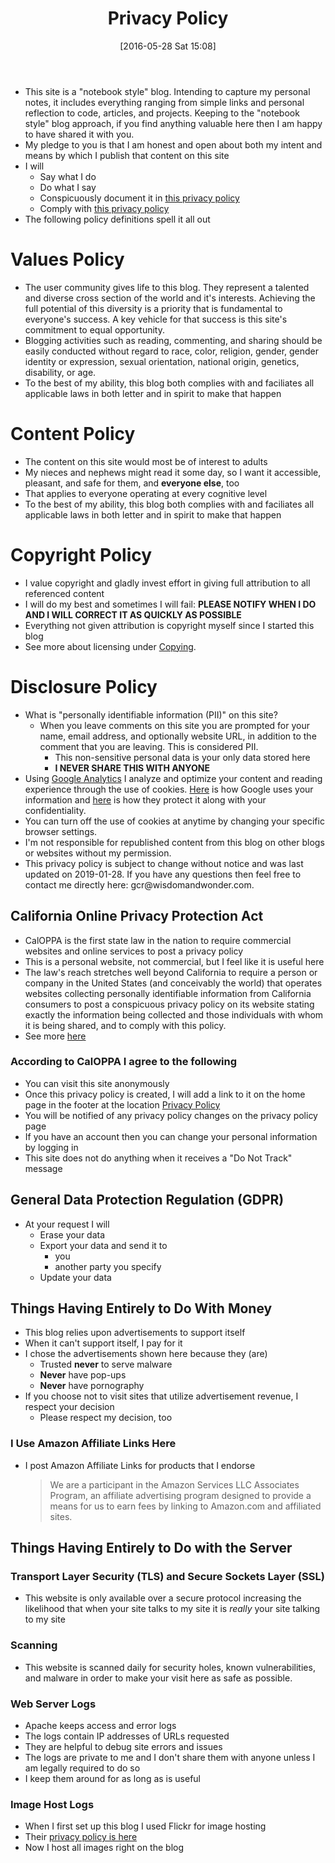 #+POSTID: 10252
#+DATE: [2016-05-28 Sat 15:08]
#+TITLE: Privacy Policy

- This site is a "notebook style" blog. Intending to capture my personal notes,
  it includes everything ranging from simple links and personal reflection to
  code, articles, and projects. Keeping to the "notebook style" blog approach,
  if you find anything valuable here then I am happy to have shared it with
  you.
- My pledge to you is that I am honest and open about both my intent and means
  by which I publish that content on this site
- I will
  - Say what I do
  - Do what I say
  - Conspicuously document it in [[http://www.wisdomandwonder.com/site-policy][this privacy policy]]
  - Comply with [[http://www.wisdomandwonder.com/site-policy][this privacy policy]]
- The following policy definitions spell it all out

* Values Policy

# http://jsoftware.com/forums.htm
# http://hrc-assets.s3-website-us-east-1.amazonaws.com//files/assets/resources/International_Business_Machines_Corp_-_2009_CEI_EEOPolicy.pdf

- The user community gives life to this blog. They represent a talented and
  diverse cross section of the world and it's interests. Achieving the full
  potential of this diversity is a priority that is fundamental to everyone's
  success. A key vehicle for that success is this site's commitment to equal
  opportunity.
- Blogging activities such as reading, commenting, and sharing should be easily
  conducted without regard to race, color, religion, gender, gender identity
  or expression, sexual orientation, national origin, genetics, disability, or
  age.
- To the best of my ability, this blog both complies with and faciliates all
  applicable laws in both letter and in spirit to make that happen

* Content Policy

- The content on this site would most be of interest to adults
- My nieces and nephews might read it some day, so I want it
  accessible, pleasant, and safe for them, and *everyone else*, too
- That applies to everyone operating at every cognitive level
- To the best of my ability, this blog both complies with and faciliates all
  applicable laws in both letter and in spirit to make that happen

# http://olkb.com/privacy/

* Copyright Policy

- I value copyright and gladly invest effort in giving full attribution to all
  referenced content
- I will do my best and sometimes I will fail: *PLEASE NOTIFY WHEN I DO AND I
  WILL CORRECT IT AS QUICKLY AS POSSIBLE*
- Everything not given attribution is copyright myself since I started this
  blog
- See more about licensing under [[https://www.wisdomandwonder.com/Copying][Copying]].

* Disclosure Policy

# http://john.do/privacy-policy/

- What is "personally identifiable information (PII)" on this site?
  - When you leave comments on this site you are prompted for
    your name, email address, and optionally website URL, in addition to the
    comment that you are leaving. This is considered PII.
    - This non-sensitive personal data is your only data stored here
    - *I NEVER SHARE THIS WITH ANYONE*
- Using [[https://analytics.google.com][Google Analytics]] I analyze and optimize your content and reading
  experience through the use of cookies. [[https://policies.google.com/technologies/partner-sites][Here]] is how Google uses your
  information and [[https://support.google.com/analytics/answer/6004245][here]] is how they protect it along with your confidentiality.
- You can turn off the use of cookies at anytime by changing your specific
  browser settings.
- I'm not responsible for republished content from this blog on other blogs or
  websites without my permission.
- This privacy policy is subject to change without notice and was last updated
  on 2019-01-28. If you have any questions then feel free to
  contact me directly here: gcr@wisdomandwonder.com.

** California Online Privacy Protection Act

- CalOPPA is the first state law in the nation to require commercial websites
  and online services to post a privacy policy
- This is a personal website, not commercial, but I feel like it is useful
  here
- The law's reach stretches well beyond California to require a person or
  company in the United States (and conceivably the world) that operates
  websites collecting personally identifiable information from California
  consumers to post a conspicuous privacy policy on its website stating
  exactly the information being collected and those individuals with whom it
  is being shared, and to comply with this policy.
- See more [[http://consumercal.org/california-online-privacy-protection-act-caloppa/#sthash.0FdRbT51.dpuf][here]]

*** According to CalOPPA I agree to the following

- You can visit this site anonymously
- Once this privacy policy is created, I will add a link to it on the home
  page in the footer at the location [[http://www.wisdomandwonder.com/site-policy][Privacy Policy]]
- You will be notified of any privacy policy changes on the privacy policy page
- If you have an account then you can change your personal information by
  logging in
- This site does not do anything when it receives a "Do Not Track" message

** General Data Protection Regulation (GDPR)

- At your request I will
  - Erase your data
  - Export your data and send it to
    - you
    - another party you specify
  - Update your data

** Things Having Entirely to Do With Money

- This blog relies upon advertisements to support itself
- When it can't support itself, I pay for it
- I chose the advertisements shown here because they (are)
  - Trusted *never* to serve malware
  - *Never* have pop-ups
  - *Never* have pornography
- If you choose not to visit sites that utilize advertisement revenue, I
  respect your decision
  - Please respect my decision, too

*** I Use Amazon Affiliate Links Here

- I post Amazon Affiliate Links for products that I endorse
  #+begin_quote
We are a participant in the Amazon Services LLC Associates Program, an
affiliate advertising program designed to provide a means for us to earn fees
by linking to Amazon.com and affiliated sites.
  #+end_quote

** Things Having Entirely to Do with the Server

*** Transport Layer Security (TLS) and Secure Sockets Layer (SSL)

- This website is only available over a secure protocol increasing the
  likelihood that when your site talks to my site it is /really/ your site
  talking to my site

*** Scanning

- This website is scanned daily for security holes, known vulnerabilities, and
  malware in order to make your visit here as safe as possible.

*** Web Server Logs

- Apache keeps access and error logs
- The logs contain IP addresses of URLs requested
- They are helpful to debug site errors and issues
- The logs are private to me and I don't share them with anyone unless I am
  legally required to do so
- I keep them around for as long as is useful

*** Image Host Logs

- When I first set up this blog I used Flickr for image hosting
- Their [[https://policies.yahoo.com/us/en/yahoo/privacy/products/flickr/index.htm][privacy policy is here]]
- Now I host all images right on the blog

#  LocalWords:  AdSense AdWords SiteGround Flickr src emacs PII CalOPPA TLS
